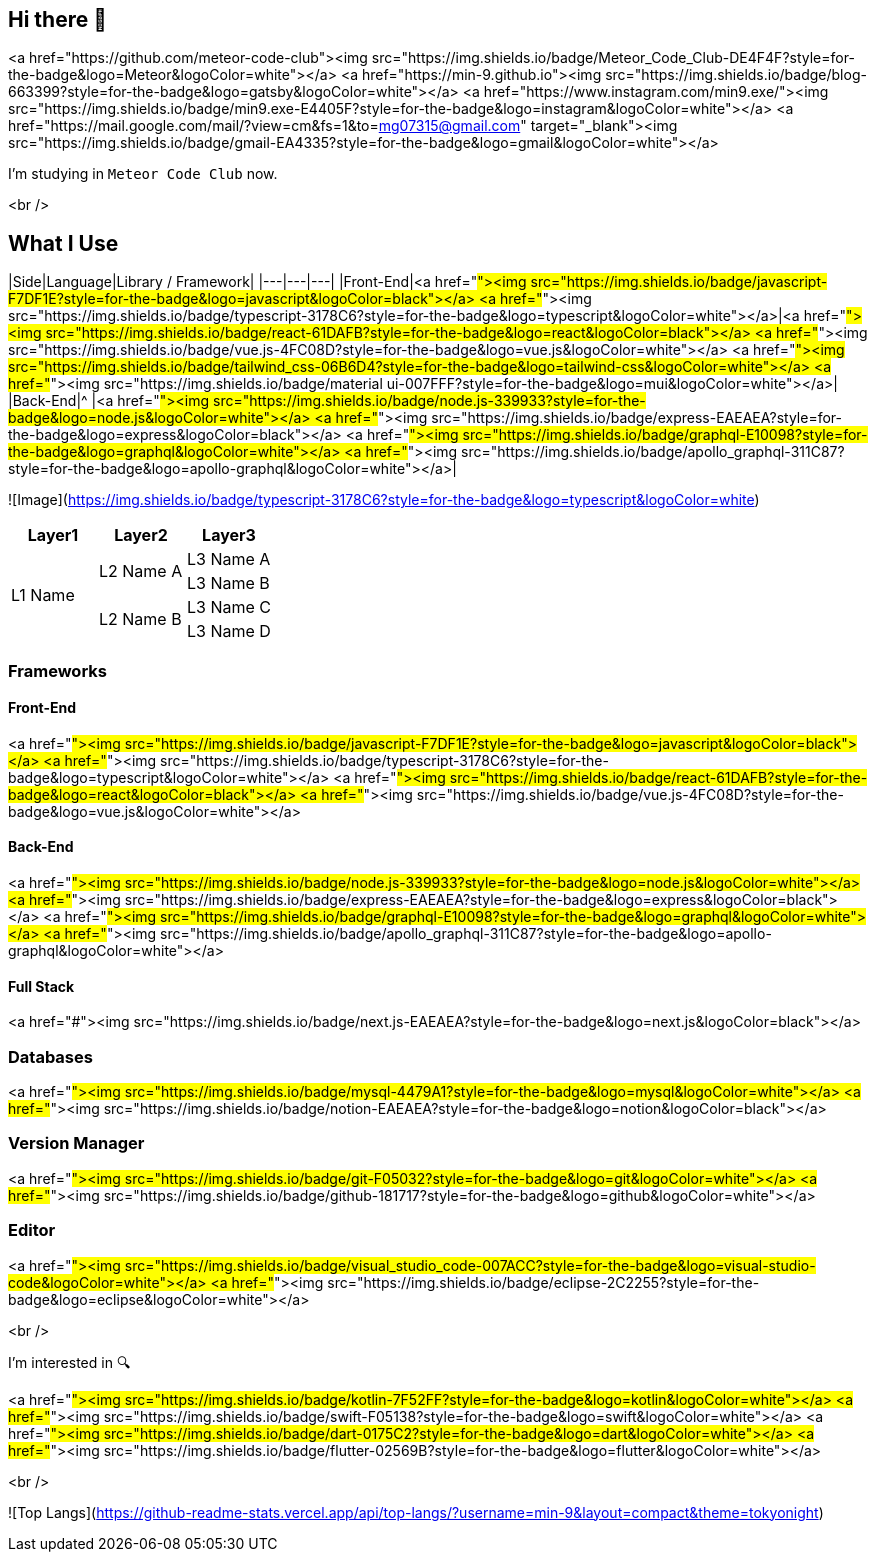 ## Hi there 👋

<a href="https://github.com/meteor-code-club"><img src="https://img.shields.io/badge/Meteor_Code_Club-DE4F4F?style=for-the-badge&logo=Meteor&logoColor=white"></a>
<a href="https://min-9.github.io"><img src="https://img.shields.io/badge/blog-663399?style=for-the-badge&logo=gatsby&logoColor=white"></a>
<a href="https://www.instagram.com/min9.exe/"><img src="https://img.shields.io/badge/min9.exe-E4405F?style=for-the-badge&logo=instagram&logoColor=white"></a>
<a href="https://mail.google.com/mail/?view=cm&amp;fs=1&amp;to=mg07315@gmail.com" target="_blank"><img src="https://img.shields.io/badge/gmail-EA4335?style=for-the-badge&logo=gmail&logoColor=white"></a>

I'm studying in `Meteor Code Club` now.

<br />

## What I Use
|Side|Language|Library / Framework|
|---|---|---|
|Front-End|<a href="#"><img src="https://img.shields.io/badge/javascript-F7DF1E?style=for-the-badge&logo=javascript&logoColor=black"></a> <a href="#"><img src="https://img.shields.io/badge/typescript-3178C6?style=for-the-badge&logo=typescript&logoColor=white"></a>|<a href="#"><img src="https://img.shields.io/badge/react-61DAFB?style=for-the-badge&logo=react&logoColor=black"></a> <a href="#"><img src="https://img.shields.io/badge/vue.js-4FC08D?style=for-the-badge&logo=vue.js&logoColor=white"></a> <a href="#"><img src="https://img.shields.io/badge/tailwind_css-06B6D4?style=for-the-badge&logo=tailwind-css&logoColor=white"></a> <a href="#"><img src="https://img.shields.io/badge/material ui-007FFF?style=for-the-badge&logo=mui&logoColor=white"></a>|
|Back-End|^ |<a href="#"><img src="https://img.shields.io/badge/node.js-339933?style=for-the-badge&logo=node.js&logoColor=white"></a> <a href="#"><img src="https://img.shields.io/badge/express-EAEAEA?style=for-the-badge&logo=express&logoColor=black"></a> <a href="#"><img src="https://img.shields.io/badge/graphql-E10098?style=for-the-badge&logo=graphql&logoColor=white"></a> <a href="#"><img src="https://img.shields.io/badge/apollo_graphql-311C87?style=for-the-badge&logo=apollo-graphql&logoColor=white"></a>|

![Image](https://img.shields.io/badge/typescript-3178C6?style=for-the-badge&logo=typescript&logoColor=white)

[cols="^.^,^.^,^.^"]
|===
|Layer1 |Layer2 |Layer3

.4+|L1 Name .2+|L2 Name A |L3 Name A
|L3 Name B
.2+|L2 Name B |L3 Name C
|L3 Name D
|===

### Frameworks
#### Front-End
<a href="#"><img src="https://img.shields.io/badge/javascript-F7DF1E?style=for-the-badge&logo=javascript&logoColor=black"></a>
<a href="#"><img src="https://img.shields.io/badge/typescript-3178C6?style=for-the-badge&logo=typescript&logoColor=white"></a>
<a href="#"><img src="https://img.shields.io/badge/react-61DAFB?style=for-the-badge&logo=react&logoColor=black"></a>
<a href="#"><img src="https://img.shields.io/badge/vue.js-4FC08D?style=for-the-badge&logo=vue.js&logoColor=white"></a>

#### Back-End
<a href="#"><img src="https://img.shields.io/badge/node.js-339933?style=for-the-badge&logo=node.js&logoColor=white"></a>
<a href="#"><img src="https://img.shields.io/badge/express-EAEAEA?style=for-the-badge&logo=express&logoColor=black"></a>
<a href="#"><img src="https://img.shields.io/badge/graphql-E10098?style=for-the-badge&logo=graphql&logoColor=white"></a>
<a href="#"><img src="https://img.shields.io/badge/apollo_graphql-311C87?style=for-the-badge&logo=apollo-graphql&logoColor=white"></a>

#### Full Stack
<a href="#"><img src="https://img.shields.io/badge/next.js-EAEAEA?style=for-the-badge&logo=next.js&logoColor=black"></a>

### Databases
<a href="#"><img src="https://img.shields.io/badge/mysql-4479A1?style=for-the-badge&logo=mysql&logoColor=white"></a>
<a href="#"><img src="https://img.shields.io/badge/notion-EAEAEA?style=for-the-badge&logo=notion&logoColor=black"></a>



### Version Manager
<a href="#"><img src="https://img.shields.io/badge/git-F05032?style=for-the-badge&logo=git&logoColor=white"></a>
<a href="#"><img src="https://img.shields.io/badge/github-181717?style=for-the-badge&logo=github&logoColor=white"></a>

### Editor
<a href="#"><img src="https://img.shields.io/badge/visual_studio_code-007ACC?style=for-the-badge&logo=visual-studio-code&logoColor=white"></a>
<a href="#"><img src="https://img.shields.io/badge/eclipse-2C2255?style=for-the-badge&logo=eclipse&logoColor=white"></a>

<br />

I'm interested in 🔍

<a href="#"><img src="https://img.shields.io/badge/kotlin-7F52FF?style=for-the-badge&logo=kotlin&logoColor=white"></a>
<a href="#"><img src="https://img.shields.io/badge/swift-F05138?style=for-the-badge&logo=swift&logoColor=white"></a>
<a href="#"><img src="https://img.shields.io/badge/dart-0175C2?style=for-the-badge&logo=dart&logoColor=white"></a>
<a href="#"><img src="https://img.shields.io/badge/flutter-02569B?style=for-the-badge&logo=flutter&logoColor=white"></a>

<br />

![Top Langs](https://github-readme-stats.vercel.app/api/top-langs/?username=min-9&layout=compact&theme=tokyonight)
